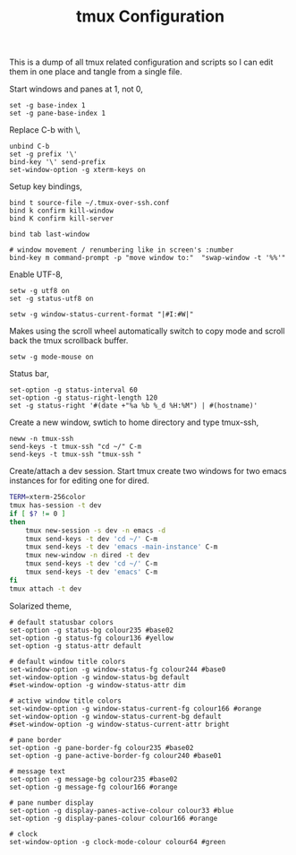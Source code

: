 #+title: tmux Configuration
#+OPTIONS: toc:nil
#+tags: tmux configuration

This is a dump of all tmux related configuration and
scripts so I can edit them in one place and tangle from a single
file.

#+begin_html
  <p><img src="/images/post/tmux.png" alt="tmux configuration" width="780"/></p>
#+end_html

Start windows and panes at 1, not 0,

#+BEGIN_SRC fundamental :tangle ~/.tmux.conf
  set -g base-index 1
  set -g pane-base-index 1
#+END_SRC

Replace C-b with \,

#+BEGIN_SRC fundamental :tangle ~/.tmux.conf
  unbind C-b 
  set -g prefix '\'
  bind-key '\' send-prefix
  set-window-option -g xterm-keys on
#+END_SRC

Setup key bindings,

#+BEGIN_SRC fundamental :tangle ~/.tmux.conf
  bind t source-file ~/.tmux-over-ssh.conf
  bind k confirm kill-window
  bind K confirm kill-server

  bind tab last-window
  
  # window movement / renumbering like in screen's :number
  bind-key m command-prompt -p "move window to:"  "swap-window -t '%%'"
#+END_SRC

Enable UTF-8,

#+BEGIN_SRC fundamental :tangle ~/.tmux.conf
  setw -g utf8 on
  set -g status-utf8 on
#+END_SRC

#+BEGIN_SRC fundamental :tangle ~/.tmux.conf
  setw -g window-status-current-format "|#I:#W|"
#+END_SRC

Makes using the scroll wheel automatically switch to copy mode and
scroll back the tmux scrollback buffer.

#+BEGIN_SRC fundamental :tangle ~/.tmux.conf
  setw -g mode-mouse on
#+END_SRC

Status bar,

#+BEGIN_SRC fundamental :tangle ~/.tmux.conf
  set-option -g status-interval 60
  set-option -g status-right-length 120
  set -g status-right '#(date +"%a %b %_d %H:%M") | #(hostname)'
#+END_SRC

Create a new window, swtich to home directory and type tmux-ssh,

#+BEGIN_SRC fundamental :tangle ~/.tmux-over-ssh.conf
  neww -n tmux-ssh
  send-keys -t tmux-ssh "cd ~/" C-m
  send-keys -t tmux-ssh "tmux-ssh "
#+END_SRC

Create/attach a dev session. Start tmux create two windows for two
emacs instances for for editing one for dired.

#+BEGIN_SRC sh :tangle ~/.bin/ta-dev
  TERM=xterm-256color
  tmux has-session -t dev 
  if [ $? != 0 ]
  then
      tmux new-session -s dev -n emacs -d
      tmux send-keys -t dev 'cd ~/' C-m 
      tmux send-keys -t dev 'emacs -main-instance' C-m
      tmux new-window -n dired -t dev
      tmux send-keys -t dev 'cd ~/' C-m 
      tmux send-keys -t dev 'emacs' C-m
  fi
  tmux attach -t dev
#+END_SRC

Solarized theme,

#+BEGIN_SRC fundamental :tangle ~/.tmux.conf
  # default statusbar colors
  set-option -g status-bg colour235 #base02
  set-option -g status-fg colour136 #yellow
  set-option -g status-attr default
  
  # default window title colors
  set-window-option -g window-status-fg colour244 #base0
  set-window-option -g window-status-bg default
  #set-window-option -g window-status-attr dim
  
  # active window title colors
  set-window-option -g window-status-current-fg colour166 #orange
  set-window-option -g window-status-current-bg default
  #set-window-option -g window-status-current-attr bright
  
  # pane border
  set-option -g pane-border-fg colour235 #base02
  set-option -g pane-active-border-fg colour240 #base01
  
  # message text
  set-option -g message-bg colour235 #base02
  set-option -g message-fg colour166 #orange
  
  # pane number display
  set-option -g display-panes-active-colour colour33 #blue
  set-option -g display-panes-colour colour166 #orange
  
  # clock
  set-window-option -g clock-mode-colour colour64 #green
#+END_SRC
